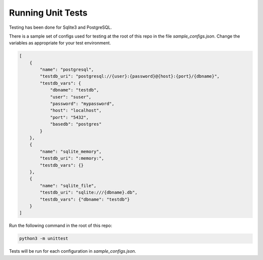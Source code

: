 Running Unit Tests
==================

Testing has been done for Sqlite3 and PostgreSQL.

There is a sample set of configs used for testing
at the root of this repo in the file `sample_configs.json`.
Change the variables as appropriate for your test environment.

.. code-block:: json

    [
        {
            "name": "postgresql",
            "testdb_uri": "postgresql://{user}:{password}@{host}:{port}/{dbname}",
            "testdb_vars": {
                "dbname": "testdb",
                "user": "suser",
                "password": "mypassword",
                "host": "localhost",
                "port": "5432",
                "basedb": "postgres"
            }
        },
        {
            "name": "sqlite_memory",
            "testdb_uri": ":memory:",
            "testdb_vars": {}
        },
        {
            "name": "sqlite_file",
            "testdb_uri": "sqlite:///{dbname}.db",
            "testdb_vars": {"dbname": "testdb"}
        }
    ]

..


Run the following command in the root of this repo:

.. code-block:: bash

    python3 -m unittest

..

Tests will be run for each configuration in `sample_configs.json`.
